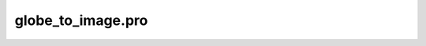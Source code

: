 globe\_to\_image.pro
===================================================================================================


























